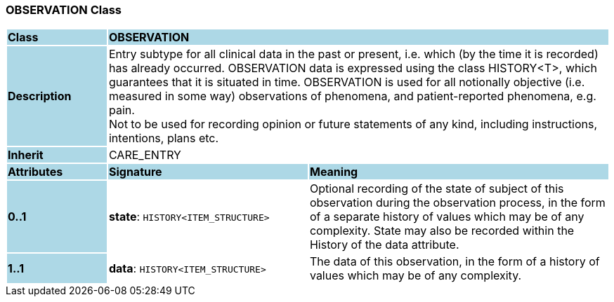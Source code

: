 === OBSERVATION Class

[cols="^1,2,3"]
|===
|*Class*
{set:cellbgcolor:lightblue}
2+^|*OBSERVATION*

|*Description*
{set:cellbgcolor:lightblue}
2+|Entry subtype for all clinical data in the past or present, i.e. which (by the time it is recorded) has already occurred. OBSERVATION data is expressed using the class HISTORY<T>, which guarantees that it is situated in time. OBSERVATION is used for all notionally objective (i.e. measured in some way) observations of phenomena, and patient-reported phenomena, e.g. pain.  +
Not to be used for recording opinion or future statements of any kind, including instructions, intentions, plans etc.
{set:cellbgcolor!}

|*Inherit*
{set:cellbgcolor:lightblue}
2+|CARE_ENTRY
{set:cellbgcolor!}

|*Attributes*
{set:cellbgcolor:lightblue}
^|*Signature*
^|*Meaning*

|*0..1*
{set:cellbgcolor:lightblue}
|*state*: `HISTORY<ITEM_STRUCTURE>`
{set:cellbgcolor!}
|Optional recording of the state of subject of this observation during the observation process, in the form of a separate history of values which may be of any complexity. State may also be recorded within the History of the data attribute. 

|*1..1*
{set:cellbgcolor:lightblue}
|*data*: `HISTORY<ITEM_STRUCTURE>`
{set:cellbgcolor!}
|The data of this observation, in the form of a history of values which may be of any complexity.
|===

